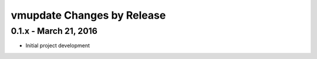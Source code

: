 ***************************
vmupdate Changes by Release
***************************

======================
0.1.x - March 21, 2016
======================

* Initial project development
